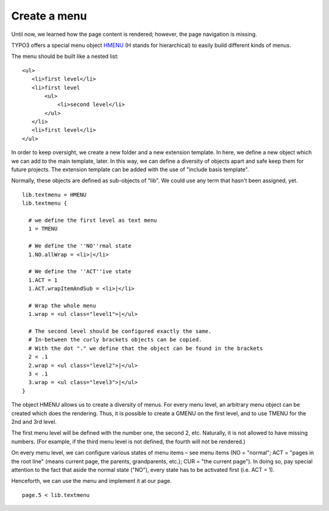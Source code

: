 ﻿

.. ==================================================
.. FOR YOUR INFORMATION
.. --------------------------------------------------
.. -*- coding: utf-8 -*- with BOM.

.. ==================================================
.. DEFINE SOME TEXTROLES
.. --------------------------------------------------
.. role::   underline
.. role::   typoscript(code)
.. role::   ts(typoscript)
   :class:  typoscript
.. role::   php(code)


Create a menu
-------------

Until now, we learned how the page content is rendered; however, the
page navigation is missing.

TYPO3 offers a special menu object `HMENU
<http://wiki.typo3.org/TSref/HMENU>`_ (H stands for hierarchical) to
easily build different kinds of menus.

The menu should be built like a nested list:

::

   <ul>
      <li>first level</li>
      <li>first level
          <ul>
              <li>second level</li>
          </ul>
      </li>
      <li>first level</li>
   </ul>

In order to keep oversight, we create a new folder and a new extension
template. In here, we define a new object which we can add to the main
template, later. In this way, we can define a diversity of objects
apart and safe keep them for future projects. The extension template
can be added with the use of "include basis template".

Normally, these objects are defined as sub-objects of "lib". We could
use any term that hasn't been assigned, yet.

::

    lib.textmenu = HMENU
    lib.textmenu {
   
      # we define the first level as text menu
      1 = TMENU
   
      # We define the ''NO''rmal state
      1.NO.allWrap = <li>|</li>
   
      # We define the ''ACT''ive state
      1.ACT = 1
      1.ACT.wrapItemAndSub = <li>|</li>
   
      # Wrap the whole menu 
      1.wrap = <ul class="level1">|</ul>
   
      # The second level should be configured exactly the same.
      # In-between the curly brackets objects can be copied.
      # With the dot "." we define that the object can be found in the brackets
      2 < .1
      2.wrap = <ul class="level2">|</ul>
      3 < .1
      3.wrap = <ul class="level3">|</ul>
    }

The object HMENU allows us to create a diversity of menus. For every
menu level, an arbitrary menu object can be created which does the
rendering. Thus, it is possible to create a GMENU on the first level,
and to use TMENU for the 2nd and 3rd level.

The first menu level will be defined with the number one, the second
2, etc. Naturally, it is not allowed to have missing numbers. (For
example, if the third menu level is not defined, the fourth will not
be rendered.)

On every menu level, we can configure various states of menu items –
see menu items (NO = "normal"; ACT = "pages in the root line" (means
current page, the parents, grandparents, etc.); CUR = "the current
page"). In doing so, pay special attention to the fact that aside the
normal state ("NO"), every state has to be activated first (i.e. ACT =
1).

Henceforth, we can use the menu and implement it at our page.

::

   page.5 < lib.textmenu



